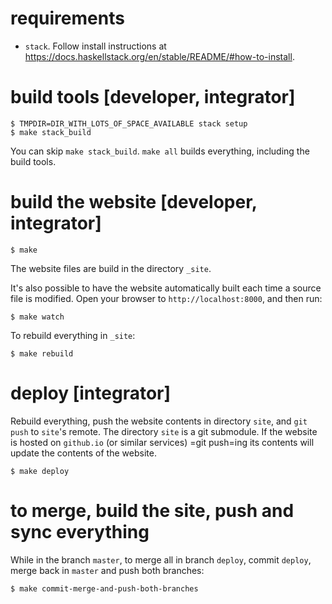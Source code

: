 * requirements

+ =stack=.  Follow install instructions at https://docs.haskellstack.org/en/stable/README/#how-to-install.

* build tools [developer, integrator]

#+BEGIN_EXAMPLE
$ TMPDIR=DIR_WITH_LOTS_OF_SPACE_AVAILABLE stack setup
$ make stack_build
#+END_EXAMPLE

You can skip =make stack_build=.  =make all= builds everything,
including the build tools.

* build the website [developer, integrator]

#+BEGIN_EXAMPLE
$ make
#+END_EXAMPLE

The website files are build in the directory =_site=.

It's also possible to have the website automatically built each time
a source file is modified.  Open your browser to =http://localhost:8000=,
and then run:

#+BEGIN_EXAMPLE
$ make watch
#+END_EXAMPLE

To rebuild everything in =_site=:
#+begin_example
$ make rebuild
#+end_example

* deploy [integrator]

Rebuild everything, push the website contents in directory =site=, and
=git push= to =site='s remote.  The directory =site= is a git
submodule.  If the website is hosted on =github.io= (or similar
services) =git push=ing its contents will update the contents of the
website.

#+begin_example
$ make deploy
#+end_example

* to merge, build the site, push and sync everything

While in the branch =master=, to merge all in branch =deploy=, commit
=deploy=, merge back in =master= and push both branches:

#+begin_example
$ make commit-merge-and-push-both-branches
#+end_example
